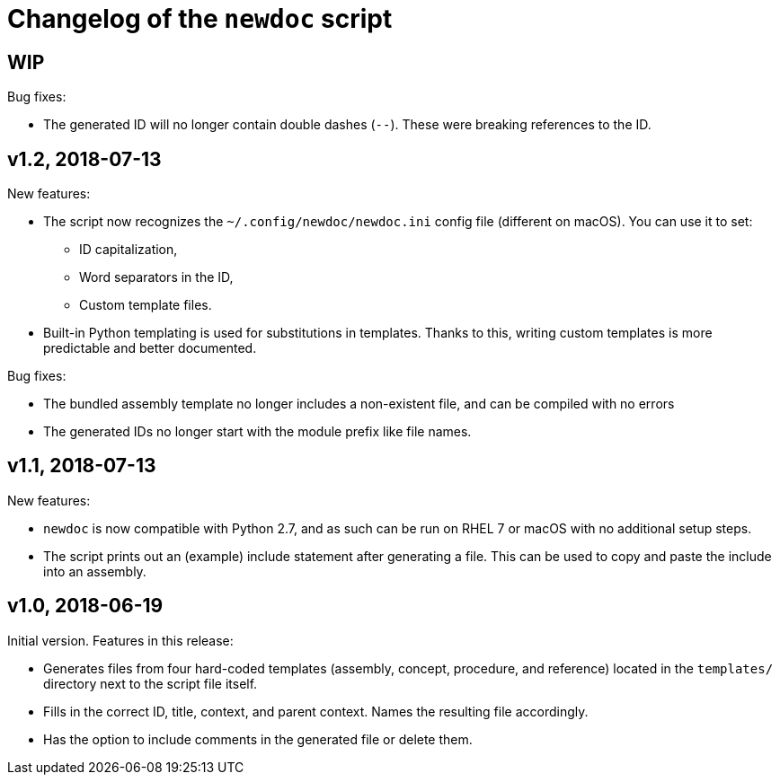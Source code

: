 = Changelog of the `newdoc` script

== WIP

Bug fixes:

* The generated ID will no longer contain double dashes (`--`). These were breaking references to the ID.

== v1.2, 2018-07-13

New features:

* The script now recognizes the `~/.config/newdoc/newdoc.ini` config file (different on macOS). You can use it to set:
** ID capitalization,
** Word separators in the ID,
** Custom template files.
* Built-in Python templating is used for substitutions in templates. Thanks to this, writing custom templates is more predictable and better documented.

Bug fixes:

* The bundled assembly template no longer includes a non-existent file, and can be compiled with no errors
* The generated IDs no longer start with the module prefix like file names.

== v1.1, 2018-07-13

New features:

* `newdoc` is now compatible with Python 2.7, and as such can be run on RHEL 7 or macOS with no additional setup steps.
* The script prints out an (example) include statement after generating a file. This can be used to copy and paste the include into an assembly.

== v1.0, 2018-06-19

Initial version. Features in this release:

* Generates files from four hard-coded templates (assembly, concept, procedure, and reference) located in the `templates/` directory next to the script file itself.
* Fills in the correct ID, title, context, and parent context. Names the resulting file accordingly.
* Has the option to include comments in the generated file or delete them.

